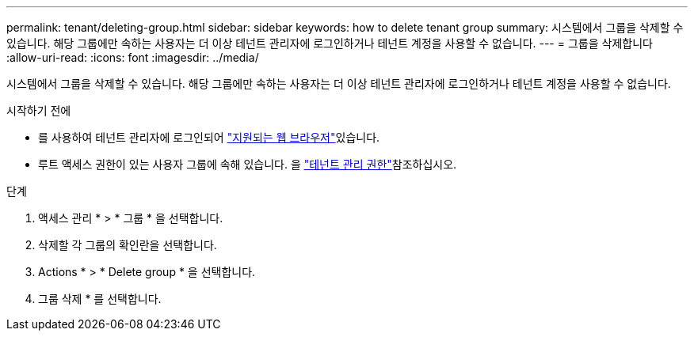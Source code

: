 ---
permalink: tenant/deleting-group.html 
sidebar: sidebar 
keywords: how to delete tenant group 
summary: 시스템에서 그룹을 삭제할 수 있습니다. 해당 그룹에만 속하는 사용자는 더 이상 테넌트 관리자에 로그인하거나 테넌트 계정을 사용할 수 없습니다. 
---
= 그룹을 삭제합니다
:allow-uri-read: 
:icons: font
:imagesdir: ../media/


[role="lead"]
시스템에서 그룹을 삭제할 수 있습니다. 해당 그룹에만 속하는 사용자는 더 이상 테넌트 관리자에 로그인하거나 테넌트 계정을 사용할 수 없습니다.

.시작하기 전에
* 를 사용하여 테넌트 관리자에 로그인되어 link:../admin/web-browser-requirements.html["지원되는 웹 브라우저"]있습니다.
* 루트 액세스 권한이 있는 사용자 그룹에 속해 있습니다. 을 link:tenant-management-permissions.html["테넌트 관리 권한"]참조하십시오.


.단계
. 액세스 관리 * > * 그룹 * 을 선택합니다.
. 삭제할 각 그룹의 확인란을 선택합니다.
. Actions * > * Delete group * 을 선택합니다.
. 그룹 삭제 * 를 선택합니다.

